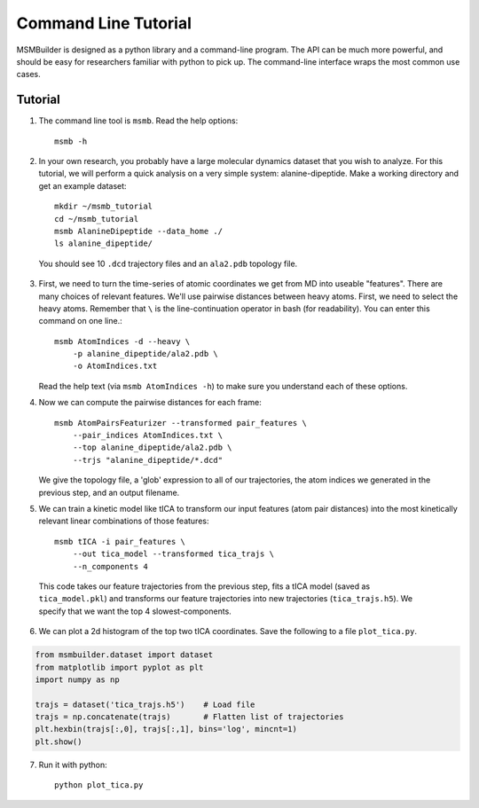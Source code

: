 .. _commandline:
.. highlight:: bash

Command Line Tutorial
=====================

MSMBuilder is designed as a python library and a command-line program.  The
API can be much more powerful, and should be easy for researchers familiar
with python to pick up. The command-line interface wraps the most common
use cases.

Tutorial
--------

1. The command line tool is ``msmb``. Read the help options::

    msmb -h

2. In your own research, you probably have a large molecular dynamics
   dataset that you wish to analyze. For this tutorial, we will perform a
   quick analysis on a very simple system: alanine-dipeptide. Make a
   working directory and get an example dataset::

    mkdir ~/msmb_tutorial
    cd ~/msmb_tutorial
    msmb AlanineDipeptide --data_home ./
    ls alanine_dipeptide/

  You should see 10 ``.dcd`` trajectory files and an ``ala2.pdb`` topology
  file.

3. First, we need to turn the time-series of atomic coordinates we get from
   MD into useable "features". There are many choices of relevant features.
   We'll use pairwise distances between heavy atoms. First, we need to
   select the heavy atoms. Remember that ``\`` is the line-continuation
   operator in bash (for readability). You can enter this command on one
   line.::

    msmb AtomIndices -d --heavy \
        -p alanine_dipeptide/ala2.pdb \
        -o AtomIndices.txt

   Read the help text (via ``msmb AtomIndices -h``) to make sure you
   understand each of these options.

4. Now we can compute the pairwise distances for each frame::

    msmb AtomPairsFeaturizer --transformed pair_features \
        --pair_indices AtomIndices.txt \
        --top alanine_dipeptide/ala2.pdb \
        --trjs "alanine_dipeptide/*.dcd"

   We give the topology file, a 'glob' expression to all of our
   trajectories, the atom indices we generated in the previous step, and an
   output filename.

5. We can train a kinetic model like tICA to transform our input features
   (atom pair distances) into the most kinetically relevant linear
   combinations of those features::

    msmb tICA -i pair_features \
        --out tica_model --transformed tica_trajs \
        --n_components 4

  This code takes our feature trajectories from the previous step, fits a
  tICA model (saved as ``tica_model.pkl``) and transforms our feature
  trajectories into new trajectories (``tica_trajs.h5``). We specify that
  we want the top 4 slowest-components.

6. We can plot a 2d histogram of the top two tICA coordinates. Save the
   following to a file ``plot_tica.py``.

.. code-block:: python

    from msmbuilder.dataset import dataset
    from matplotlib import pyplot as plt
    import numpy as np

    trajs = dataset('tica_trajs.h5')    # Load file
    trajs = np.concatenate(trajs)       # Flatten list of trajectories
    plt.hexbin(trajs[:,0], trajs[:,1], bins='log', mincnt=1)
    plt.show()

7. Run it with python::

    python plot_tica.py

